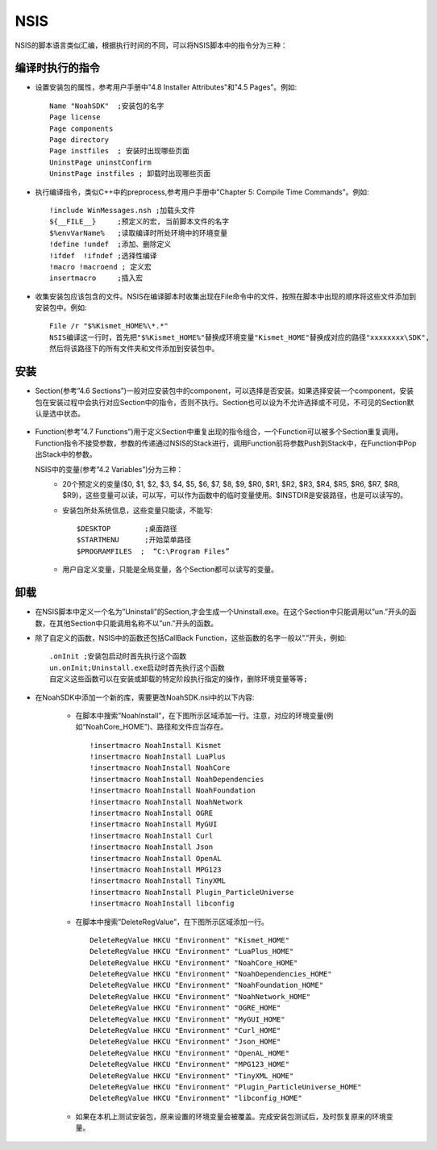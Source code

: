 NSIS
====

NSIS的脚本语言类似汇编，根据执行时间的不同，可以将NSIS脚本中的指令分为三种：

编译时执行的指令
----------------

* 设置安装包的属性，参考用户手册中"4.8 Installer Attributes"和"4.5 Pages"。例如::
  
	Name "NoahSDK"	;安装包的名字
	Page license
	Page components
	Page directory
	Page instfiles	; 安装时出现哪些页面
	UninstPage uninstConfirm
	UninstPage instfiles ; 卸载时出现哪些页面
		
* 执行编译指令，类似C++中的preprocess,参考用户手册中"Chapter 5: Compile Time Commands"。例如::
  
	!include WinMessages.nsh ;加载头文件
	${__FILE__}	;预定义的宏, 当前脚本文件的名字
	$%envVarName%	;读取编译时所处环境中的环境变量
	!define !undef  ;添加、删除定义
	!ifdef	!ifndef	;选择性编译
	!macro !macroend ; 定义宏
	insertmacro	;插入宏

* 收集安装包应该包含的文件。NSIS在编译脚本时收集出现在File命令中的文件，按照在脚本中出现的顺序将这些文件添加到安装包中。例如::

	File /r "$%Kismet_HOME%\*.*"
	NSIS编译这一行时，首先把"$%Kismet_HOME%"替换成环境变量"Kismet_HOME"替换成对应的路径"xxxxxxxx\SDK",
	然后将该路径下的所有文件夹和文件添加到安装包中。

安装
----

* Section(参考”4.6 Sections”)一般对应安装包中的component，可以选择是否安装。如果选择安装一个component，安装包在安装过程中会执行对应Section中的指令，否则不执行。Section也可以设为不允许选择或不可见，不可见的Section默认是选中状态。

	.. image:: /images/nsis.png

* Function(参考”4.7 Functions”)用于定义Section中重复出现的指令组合，一个Function可以被多个Section重复调用。Function指令不接受参数，参数的传递通过NSIS的Stack进行，调用Function前将参数Push到Stack中，在Function中Pop出Stack中的参数。

  NSIS中的变量(参考”4.2 Variables”)分为三种：
	* 20个预定义的变量($0, $1, $2, $3, $4, $5, $6, $7, $8, $9, $R0, $R1, $R2, $R3, $R4, $R5, $R6, $R7, $R8, $R9)，这些变量可以读，可以写，可以作为函数中的临时变量使用。$INSTDIR是安装路径，也是可以读写的。
	* 安装包所处系统信息，这些变量只能读，不能写::

		$DESKTOP	;桌面路径
		$STARTMENU	;开始菜单路径
		$PROGRAMFILES  ;  “C:\Program Files”

	* 用户自定义变量，只能是全局变量，各个Section都可以读写的变量。

卸载
----

* 在NSIS脚本中定义一个名为”Uninstall”的Section,才会生成一个Uninstall.exe。在这个Section中只能调用以”un.”开头的函数，在其他Section中只能调用名称不以”un.”开头的函数。
  
* 除了自定义的函数，NSIS中的函数还包括CallBack Function，这些函数的名字一般以”.”开头，例如::

	.onInit	;安装包启动时首先执行这个函数
	un.onInit;Uninstall.exe启动时首先执行这个函数
	自定义这些函数可以在安装或卸载的特定阶段执行指定的操作，删除环境变量等等;
	 
* 在NoahSDK中添加一个新的库，需要更改NoahSDK.nsi中的以下内容:
	 
	* 在脚本中搜索”NoahInstall”，在下图所示区域添加一行。注意，对应的环境变量(例如“NoahCore_HOME”)、路径和文件应当存在。
	  ::

	  	!insertmacro NoahInstall Kismet
	  	!insertmacro NoahInstall LuaPlus
	  	!insertmacro NoahInstall NoahCore
	  	!insertmacro NoahInstall NoahDependencies
	  	!insertmacro NoahInstall NoahFoundation
	  	!insertmacro NoahInstall NoahNetwork
	  	!insertmacro NoahInstall OGRE
	  	!insertmacro NoahInstall MyGUI
	  	!insertmacro NoahInstall Curl
	  	!insertmacro NoahInstall Json
	  	!insertmacro NoahInstall OpenAL
	  	!insertmacro NoahInstall MPG123
	  	!insertmacro NoahInstall TinyXML
	  	!insertmacro NoahInstall Plugin_ParticleUniverse
	  	!insertmacro NoahInstall libconfig

	* 在脚本中搜索”DeleteRegValue”，在下图所示区域添加一行。
	  ::

		DeleteRegValue HKCU "Environment" "Kismet_HOME"
		DeleteRegValue HKCU "Environment" "LuaPlus_HOME"
		DeleteRegValue HKCU "Environment" "NoahCore_HOME"
		DeleteRegValue HKCU "Environment" "NoahDependencies_HOME"
		DeleteRegValue HKCU "Environment" "NoahFoundation_HOME"
		DeleteRegValue HKCU "Environment" "NoahNetwork_HOME"
		DeleteRegValue HKCU "Environment" "OGRE_HOME"
		DeleteRegValue HKCU "Environment" "MyGUI_HOME"
		DeleteRegValue HKCU "Environment" "Curl_HOME"
		DeleteRegValue HKCU "Environment" "Json_HOME"
		DeleteRegValue HKCU "Environment" "OpenAL_HOME"
		DeleteRegValue HKCU "Environment" "MPG123_HOME"
		DeleteRegValue HKCU "Environment" "TinyXML_HOME"
		DeleteRegValue HKCU "Environment" "Plugin_ParticleUniverse_HOME"
		DeleteRegValue HKCU "Environment" "libconfig_HOME"
		
	* 如果在本机上测试安装包，原来设置的环境变量会被覆盖。完成安装包测试后，及时恢复原来的环境变量。